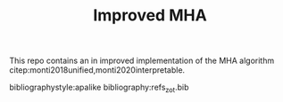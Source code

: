 #+TITLE: Improved MHA

This repo contains an in improved implementation of the MHA algorithm citep:monti2018unified,monti2020interpretable.

bibliographystyle:apalike
bibliography:refs_zot.bib
